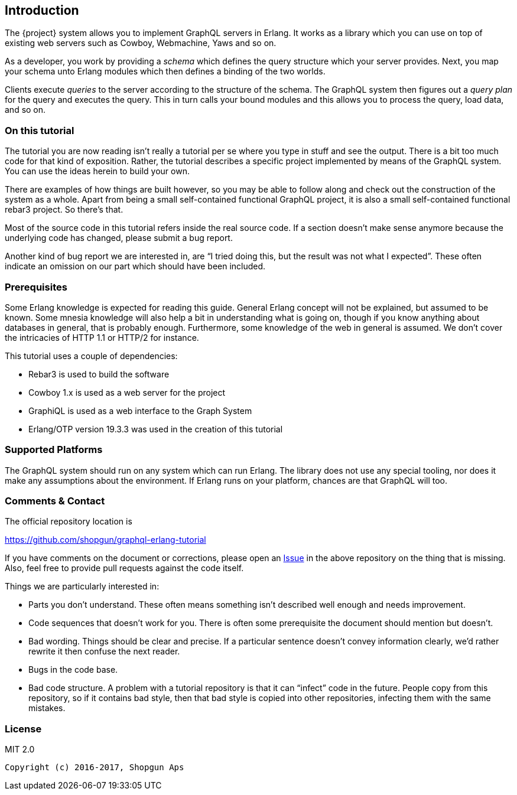 [[introduction]]

== Introduction

The {project} system allows you to implement GraphQL servers in
Erlang. It works as a library which you can use on top of existing web
servers such as Cowboy, Webmachine, Yaws and so on.

As a developer, you work by providing a _schema_ which defines the
query structure which your server provides. Next, you map your schema
unto Erlang modules which then defines a binding of the two worlds.

Clients execute _queries_ to the server according to the structure of
the schema. The GraphQL system then figures out a _query plan_ for the
query and executes the query. This in turn calls your bound modules
and this allows you to process the query, load data, and so on.

=== On this tutorial

The tutorial you are now reading isn't really a tutorial per se where
you type in stuff and see the output. There is a bit too much code for
that kind of exposition. Rather, the tutorial describes a specific
project implemented by means of the GraphQL system. You can use the
ideas herein to build your own.

There are examples of how things are built however, so you may be able
to follow along and check out the construction of the system as a
whole. Apart from being a small self-contained functional GraphQL
project, it is also a small self-contained functional rebar3 project.
So there's that.

Most of the source code in this tutorial refers inside the real source
code. If a section doesn't make sense anymore because the underlying
code has changed, please submit a bug report.

Another kind of bug report we are interested in, are "`I tried doing
this, but the result was not what I expected`". These often indicate
an omission on our part which should have been included.

=== Prerequisites

Some Erlang knowledge is expected for reading this guide. General
Erlang concept will not be explained, but assumed to be known. Some
mnesia knowledge will also help a bit in understanding what is going
on, though if you know anything about databases in general, that is
probably enough. Furthermore, some knowledge of the web in general is
assumed. We don't cover the intricacies of HTTP 1.1 or HTTP/2 for
instance.

This tutorial uses a couple of dependencies:

* Rebar3 is used to build the software
* Cowboy 1.x is used as a web server for the project
* GraphiQL is used as a web interface to the Graph System
* Erlang/OTP version 19.3.3 was used in the creation of this tutorial

=== Supported Platforms

The GraphQL system should run on any system which can run Erlang. The
library does not use any special tooling, nor does it make any
assumptions about the environment. If Erlang runs on your platform,
chances are that GraphQL will too.

=== Comments & Contact

The official repository location is

https://github.com/shopgun/graphql-erlang-tutorial

If you have comments on the document or corrections, please open an
https://github.com/shopgun/graphql-erlang-tutorial/issues[Issue] in the above repository on the thing that is missing. Also, feel
free to provide pull requests against the code itself.

Things we are particularly interested in:

* Parts you don't understand. These often means something isn't
  described well enough and needs improvement.
* Code sequences that doesn't work for you. There is often some
  prerequisite the document should mention but doesn't.
* Bad wording. Things should be clear and precise. If a particular
  sentence doesn't convey information clearly, we'd rather rewrite it
  then confuse the next reader.
* Bugs in the code base.
* Bad code structure. A problem with a tutorial repository is that it
  can "`infect`" code in the future. People copy from this repository,
  so if it contains bad style, then that bad style is copied into
  other repositories, infecting them with the same mistakes.

=== License

MIT 2.0

----
Copyright (c) 2016-2017, Shopgun Aps
----
